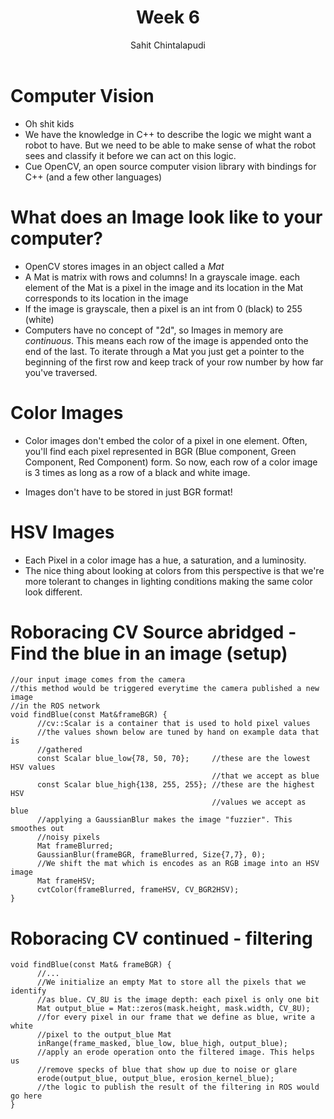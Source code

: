 #+TITLE: Week 6
#+AUTHOR: Sahit Chintalapudi 
#+EMAIL: schintalapudi@gatech.edu

* Computer Vision
- Oh shit kids
- We have the knowledge in C++ to describe the logic we might want a robot to
  have. But we need to be able to make sense of what the robot sees and
  classify it before we can act on this logic.
- Cue OpenCV, an open source computer vision library with bindings for C++
  (and a few other languages)

* What does an Image look like to your computer?
- OpenCV stores images in an object called a /Mat/
- A Mat is matrix with rows and columns! In a grayscale image. each element
  of the Mat is a pixel in the image and its location in the Mat corresponds 
  to its location in the image
- If the image is grayscale, then a pixel is an int from 0 (black) to 255
  (white)
- Computers have no concept of "2d", so Images in memory are /continuous/.
  This means each row of the image is appended onto the end of the last. To
  iterate through a Mat you just get a pointer to the beginning of the first
  row and keep track of your row number by how far you've traversed.

* Color Images
- Color images don't embed the color of a pixel in one element. Often, you'll
  find each pixel represented in BGR (Blue component, Green Component, Red
  Component) form. So now, each row of a color image is 3 times as long as a
  row of a black and white image.
[[http://docs.opencv.org/2.4/_images/math/b6df115410caafea291ceb011f19cc4a19ae6c2c.png]]
- Images don't have to be stored in just BGR format!

* HSV Images
- Each Pixel in a color image has a hue, a saturation, and a luminosity. 
- The nice thing about looking at colors from this perspective is that we're
  more tolerant to changes in lighting conditions making the same color look
  different.
[[https://image.slidesharecdn.com/01presentationhuehistograms-150707215651-lva1-app6892/95/about-perception-and-hue-histograms-in-hsv-space-5-638.jpg]]

* Roboracing CV Source abridged - Find the blue in an image (setup)
#+BEGIN_SRC c++
//our input image comes from the camera
//this method would be triggered everytime the camera published a new image
//in the ROS network
void findBlue(const Mat&frameBGR) { 
      //cv::Scalar is a container that is used to hold pixel values
      //the values shown below are tuned by hand on example data that is
      //gathered
      const Scalar blue_low{78, 50, 70};     //these are the lowest HSV values
                                             //that we accept as blue 
      const Scalar blue_high{138, 255, 255}; //these are the highest HSV
                                             //values we accept as blue
      //applying a GaussianBlur makes the image "fuzzier". This smoothes out
      //noisy pixels
      Mat frameBlurred;
      GaussianBlur(frameBGR, frameBlurred, Size{7,7}, 0);
      //We shift the mat which is encodes as an RGB image into an HSV image
      Mat frameHSV;
      cvtColor(frameBlurred, frameHSV, CV_BGR2HSV); 
}
#+END_SRC

* Roboracing CV continued - filtering
#+BEGIN_SRC c++
void findBlue(const Mat& frameBGR) {
      //...
      //We initialize an empty Mat to store all the pixels that we identify
      //as blue. CV_8U is the image depth: each pixel is only one bit
      Mat output_blue = Mat::zeros(mask.height, mask.width, CV_8U);
      //for every pixel in our frame that we define as blue, write a white
      //pixel to the output_blue Mat 
      inRange(frame_masked, blue_low, blue_high, output_blue);
      //apply an erode operation onto the filtered image. This helps us
      //remove specks of blue that show up due to noise or glare
      erode(output_blue, output_blue, erosion_kernel_blue);
      //the logic to publish the result of the filtering in ROS would go here
}
#+END_SRC
